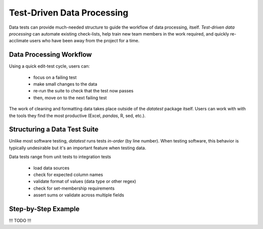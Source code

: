 
Test-Driven Data Processing
=============================

Data tests can provide much-needed structure to guide the workflow of
data processing, itself.  *Test-driven data processing* can automate
existing check-lists, help train new team members in the work required,
and quickly re-acclimate users who have been away from the project for
a time.


Data Processing Workflow
--------------------------

Using a quick edit-test cycle, users can:

 * focus on a failing test
 * make small changes to the data
 * re-run the suite to check that the test now passes
 * then, move on to the next failing test

The work of cleaning and formatting data takes place outside of the
`datatest` package itself.  Users can work with with the tools they
find the most productive (Excel, `pandas`, R, sed, etc.).


Structuring a Data Test Suite
-------------------------------

Unlike most software testing, `datatest` runs tests *in-order* (by
line number).  When testing software, this behavior is typically
undesirable but it's an important feature when testing data.

Data tests range from unit tests to integration tests

 * load data sources
 * check for expected column names
 * validate format of values (data type or other regex)
 * check for set-membership requirements
 * assert sums or validate across multiple fields


Step-by-Step Example
----------------------

!!! TODO !!!

